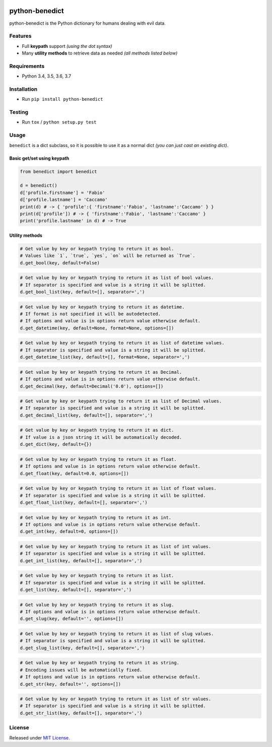 |Build Status| |codecov| |Codacy| |Requirements Status|
|PyPI version| |PyPI downloads| |Py versions| |License|

python-benedict
===============

python-benedict is the Python dictionary for humans dealing with
evil data.

Features
--------

-  Full **keypath** support *(using the dot syntax)*
-  Many **utility methods** to retrieve data as needed *(all methods
   listed below)*

Requirements
------------

-  Python 3.4, 3.5, 3.6, 3.7

Installation
------------

-  Run ``pip install python-benedict``

Testing
-------

-  Run ``tox`` / ``python setup.py test``

Usage
-----

``benedict`` is a dict subclass, so it is possible to use it as a normal
dict *(you can just cast an existing dict)*.

Basic get/set using keypath
^^^^^^^^^^^^^^^^^^^^^^^^^^^

.. code:: python

    from benedict import benedict

    d = benedict()
    d['profile.firstname'] = 'Fabio'
    d['profile.lastname'] = 'Caccamo'
    print(d) # -> { 'profile':{ 'firstname':'Fabio', 'lastname':'Caccamo' } }
    print(d['profile']) # -> { 'firstname':'Fabio', 'lastname':'Caccamo' }
    print('profile.lastname' in d) # -> True

Utility methods
^^^^^^^^^^^^^^^

.. code:: python

    # Get value by key or keypath trying to return it as bool.
    # Values like `1`, `true`, `yes`, `on` will be returned as `True`.
    d.get_bool(key, default=False)

.. code:: python

    # Get value by key or keypath trying to return it as list of bool values.
    # If separator is specified and value is a string it will be splitted.
    d.get_bool_list(key, default=[], separator=',')

.. code:: python

    # Get value by key or keypath trying to return it as datetime.
    # If format is not specified it will be autodetected.
    # If options and value is in options return value otherwise default.
    d.get_datetime(key, default=None, format=None, options=[])

.. code:: python

    # Get value by key or keypath trying to return it as list of datetime values.
    # If separator is specified and value is a string it will be splitted.
    d.get_datetime_list(key, default=[], format=None, separator=',')

.. code:: python

    # Get value by key or keypath trying to return it as Decimal.
    # If options and value is in options return value otherwise default.
    d.get_decimal(key, default=Decimal('0.0'), options=[])

.. code:: python

    # Get value by key or keypath trying to return it as list of Decimal values.
    # If separator is specified and value is a string it will be splitted.
    d.get_decimal_list(key, default=[], separator=',')

.. code:: python

    # Get value by key or keypath trying to return it as dict.
    # If value is a json string it will be automatically decoded.
    d.get_dict(key, default={})

.. code:: python

    # Get value by key or keypath trying to return it as float.
    # If options and value is in options return value otherwise default.
    d.get_float(key, default=0.0, options=[])

.. code:: python

    # Get value by key or keypath trying to return it as list of float values.
    # If separator is specified and value is a string it will be splitted.
    d.get_float_list(key, default=[], separator=',')

.. code:: python

    # Get value by key or keypath trying to return it as int.
    # If options and value is in options return value otherwise default.
    d.get_int(key, default=0, options=[])

.. code:: python

    # Get value by key or keypath trying to return it as list of int values.
    # If separator is specified and value is a string it will be splitted.
    d.get_int_list(key, default=[], separator=',')

.. code:: python

    # Get value by key or keypath trying to return it as list.
    # If separator is specified and value is a string it will be splitted.
    d.get_list(key, default=[], separator=',')

.. code:: python

    # Get value by key or keypath trying to return it as slug.
    # If options and value is in options return value otherwise default.
    d.get_slug(key, default='', options=[])

.. code:: python

    # Get value by key or keypath trying to return it as list of slug values.
    # If separator is specified and value is a string it will be splitted.
    d.get_slug_list(key, default=[], separator=',')

.. code:: python

    # Get value by key or keypath trying to return it as string.
    # Encoding issues will be automatically fixed.
    # If options and value is in options return value otherwise default.
    d.get_str(key, default='', options=[])

.. code:: python

    # Get value by key or keypath trying to return it as list of str values.
    # If separator is specified and value is a string it will be splitted.
    d.get_str_list(key, default=[], separator=',')

License
-------

Released under `MIT License <LICENSE.txt>`__.

.. |Build Status| image:: https://travis-ci.org/fabiocaccamo/python-benedict.svg?branch=master
.. |codecov| image:: https://codecov.io/gh/fabiocaccamo/python-benedict/branch/master/graph/badge.svg
.. |Codacy| image:: https://api.codacy.com/project/badge/Grade/0dbd5cc2089f4dce80a0e49e6822be3c
.. |Requirements Status| image:: https://requires.io/github/fabiocaccamo/python-benedict/requirements.svg?branch=master
.. |PyPI version| image:: https://badge.fury.io/py/python-benedict.svg
.. |PyPI downloads| image:: https://img.shields.io/pypi/dm/python-benedict.svg
.. |Py versions| image:: https://img.shields.io/pypi/pyversions/python-benedict.svg
.. |License| image:: https://img.shields.io/pypi/l/python-benedict.svg
